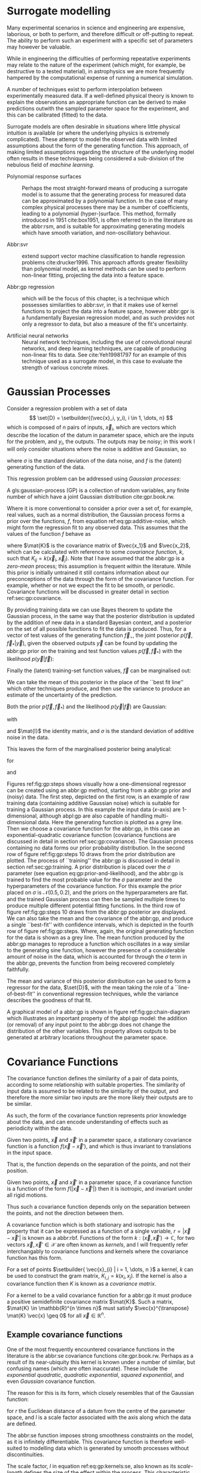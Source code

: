 #+COLUMNS: %50ITEM %custom_id

* Surrogate modelling
  :PROPERTIES:
  :CUSTOM_ID: sec:gp:surrogate
  :END:
  \label{sec:gp:surrogate}

Many experimental scenarios in science and engineering are expensive, laborious, or both to perform, and therefore difficult or off-putting to repeat.
The ability to perform such an experiment with a specific set of parameters may however be valuable.

While in engineering the difficulties of performing repeatative experiments may relate to the nature of the experiment (which might, for example, be destructive to a tested material), in astrophysics we are more frequently hampered by the computational expense of running a numerical simulation.

A number of techniques exist to perform interpolation between experimentally measured data. 
If a well-defined physical theory is known to explain the observations an appropriate function can be derived to make predictions outwith the sampled parameter space for the experiment, and this can be calibrated (fitted) to the data.

Surrogate models are often desirable in situations where little physical intuition is available (or where the underlying physics is extremely complicated).
These attempt to model the observed data with limited assumptions about the form of the generating function.
This approach, of making limited assumptions regarding the structure of the underlying model often results in these techniques being considered a sub-division of the nebulous field of \textit{machine learning}.

+ Polynomial response surfaces :: Perhaps the most straight-forward means of producing a surrogate model is to assume that the generating process for measured data can be approximated by a polynomial function. In the case of many complex physical processes there may be a number of coefficients, leading to a polynomial (hyper-)surface. This method, formally introduced in 1951 cite:box1951, is often referred to in the literature as the abbr:rsm, and is suitable for approximating generating models which have smooth variation, and non-oscillatory behaviour.  

+ Abbr:svr ::  extend support vector machine classification to handle regression problems cite:drucker1996. This approach affords greater flexibility than polynomial model, as kernel methods can be used to perform non-linear fitting, projecting the data into a feature space.

+ Abbr:gp regression :: which will be the focus of this chapter, is a technique which possesses similarities to abbr:svr, in that it makes use of kernel functions to project the data into a feature space, however abbr:gpr is a fundamentally Bayesian regression model, and as such provides not only a regressor to data, but also a measure of the fit's uncertainty.

+ Artificial neural networks :: Neural network techniques, including the use of convolutional neural networks, and deep learning techniques, are capable of producing non-linear fits to data. See cite:Yeh19981797 for an example of this technique used as a surrogate model, in this case to evaluate the strength of various concrete mixes.



* Gaussian Processes
  :PROPERTIES:
  :CUSTOM_ID: sec:gp:gp
  :END:
  \label{sec:gp:gp}

Consider a regression problem with a set of data 
\[ \set{D} = \setbuilder{(\vec{x}_i, y_i), i \in 1, \dots, n} \]
which is composed of $n$ pairs of inputs, $\vec{x}_i$, which are vectors which describe the location of the datum in parameter space, which are the inputs for the problem, and $y_i$, the outputs.
The outputs may be noisy; in this work I will only consider situations where the noise is additive and Gaussian, so
\begin{equation}
\label{eq:gp:additive-noise}
 y_i(\vec{x}_i) = f(\vec{x}_i) + \epsilon_i, \quad \text{for} \quad \epsilon_i \sim \mathcal{N}(0, \sigma^2)
\end{equation}
where $\sigma$ is the standard deviation of the data noise, and $f$ is the (latent) generating function of the data.

This regression problem can be addressed using /Gaussian processes/:
#+LATEX_ATTR: :options [Gaussian process]
#+BEGIN_definition
A gls:gaussian-process (GP) is a collection of random variables, any finite number of which have a joint Gaussian distribution cite:gpr.book.rw.
#+END_definition

Where it is more conventional to consider a prior over a set of, for example, real values, such as a normal distribution, the Gaussian process forms a prior over the functions, $f$, from equation ref:eq:gp:additive-noise, which might form the regression fit to any observed data. 
This assumes that the values of the function $f$ behave as
\begin{equation}
\label{eq:gp:function-values}
p(\vec{f} | \vec{x}_1, \vec{x}_2, \dots, \vec{x}_n) = \mathcal{N}(0, \mat{K})
\end{equation}
where $\mat{K}$ is the covariance matrix of $\vec{x_1}$ and $\vec{x_2}$, which can be calculated with reference to some /covariance function/, $k$, such that $K_{ij} = k(\vec{x}_i, \vec{x}_j)$.
Note that I have assumed that the abbr:gp is a /zero-mean/ process; this assumption is frequent within the literature.
While this prior is initially untrained it still contains information about our preconceptions of the data through the form of the covariance function.
For example, whether or not we expect the fit to be smooth, or periodic.
Covariance functions will be discussed in greater detail in section ref:sec:gp:covariance.

By providing training data we can use Bayes theorem to update the Gaussian process, in the same way that the posterior distribution is updated by the addition of new data in a standard Bayesian context, and a posterior on the set of all possible functions to fit the data is produced. 
Thus, for a vector of test values of the generating function $\vec{f}_\star$, the joint posterior $p(\vec{f}, \vec{f}_* | \vec{y})$, given the observed outputs $\vec{y}$ can be found by updating the abbr:gp prior on the training and test function values $p(\vec{f}, \vec{f}_*)$ with the likelihood $p(\vec{y}|\vec{f})$:
\begin{equation}
\label{eq:gp:bayes}
p(\vec{f}, \vec{f}_* | \vec{y}) = \frac{p(\vec{f}, \vec{f}_*) p(\vec{y}|\vec{f})}{p(\vec{y})}.
\end{equation}

Finally the (latent) training-set function values, $\vec{f}$ can be marginalised out:
\begin{equation}
p(\vec{f}_* | \vec{y}) = \int p(\vec{f}, \vec{f}_* | \vec{y}) \dd{\vec{f}} = \frac{1}{p(\vec{y})} \int p(\vec{y} | \vec{f}) p(\vec{f}, \vec{f}_*) \dd{\vec{f}}
\end{equation}

We can take the mean of this posterior in the place of the ``best fit line'' which other techniques produce, and then use the variance to produce an estimate of the uncertainty of the prediction.

Both the prior $p(\vec{f}, \vec{f}_*)$ and the likelihood $p(\vec{y}|\vec{f})$ are Gaussian:
\begin{equation}
\label{eq:gp:prior-and-likelihood}
p(\vec{f}, \vec{f}_*) = \mathcal{N}(\vec{0}, \mat{K}^+), \quad \text{and} \quad 
p(\vec{y}|\vec{f}) = \mathcal{N}(\vec{f}, \sigma^2 \mat{I})
\end{equation}
with
\begin{equation}
  \label{eq:blockK-plus-mat}
  \mat{K}^+ =
  \begin{bmatrix}
    \mat{K}_{\vec{f},\vec{f}} & \mat{K}_{\vec{f},\vec{f}_*} \\ \mat{K}_{\vec{f}_*,\vec{f}} & \mat{K}_{\vec{f}_*, \vec{f}_*}
  \end{bmatrix},
\end{equation}
and $\mat{I}$ the identity matrix, and $\sigma$ is the standard deviation of additive noise in the data.

This leaves the form of the marginalised posterior being analytical:

\begin{equation}
\label{eq:gp:posterior}
p(\vec{f}_* | \vec{y}) = \mathcal{N} (\vec{mu}, \mat{\Sigma})
\end{equation}
for
\begin{equation}
\label{eq:gp:posterior-mean}
\vec{\mu} = \mat{K}_{\vec{f}_*,\vec{f}} (\mat{K}_{\vec{f},\vec{f}} + \sigma^2 \mat{I})^{-1} \vec{y},
\end{equation}
and
\begin{equation}
\mat{\Sigma} = \mat{K}_{\vec{f}_*, \vec{f}_*} - \mat{K}_{\vec{f},\vec{f}_*}( \mat{K}_{\vec{f},\vec{f}}+\sigma^2 \mat{I})^{-1} \mat{K}_{\vec{f},\vec{f}_*}).
\end{equation}

Figures ref:fig:gp:steps shows visually how a one-dimensional regressor can be created using an abbr:gp method, starting from a abbr:gp prior and (noisy) data.
The first step, depicted on the first row, is an example of raw training data (containing additive Gaussian noise) which is suitable for training a Gaussian process. In this example the input data ($x$-axis) are 1-dimensional, although abpl:gp are also capable of handling multi-dimensional data.
Here the generating function is plotted as a grey line.
Then we choose a covariance function for the  abbr:gp, in this case an exponential-quadratic covariance function (covariance functions are discussed in detail in section ref:sec:gp:covariance). The Gaussian process containing no data forms our prior probability distribution. 
In the second row of figure ref:fig:gp:steps 10 draws from the prior distribution are plotted.
The process of ``training'' the abbr:gp is discussed in detail in section ref:sec:gp:training.
A prior distribution is placed over the $\sigma$ parameter (see equation eq:gp:prior-and-likelihood), and the abbr:gp is trained to find the most probable value for the $\sigma$ parameter and the hyperparameters of the covariance function.
For this example the prior placed on $\sigma$ is $\mathcal{N}(0.5, 0.2)$, and the priors on the hyperparameters are flat.
and the trained Gaussian process can then be sampled multiple times to produce multiple different potential  fitting functions. 
In the third row of figure ref:fig:gp:steps 10 draws from the abbr:gp posterior are displayed. 
We can also take the mean and the covariance of the abbr:gp, and produce a single ``best-fit'' with confidence intervals, which is depicted in the fourth row of figure ref:fig:gp:steps. 
Where, again, the original generating function for the data is shown as a grey line.
The mean function produced by the abbr:gp manages to reproduce a function which oscillates in a way similar to the generating sine function, however the presence of a considerable amount of noise in the data, which is accounted for through the $\sigma$ term in the abbr:gp, prevents the function from being recovered completely faithfully.

The mean and variance of this posterior distribution can be used to form a regressor for the data, $\set{D}$, with the mean taking the role of a ``line-of-best-fit'' in conventional regression techniques, while the variance describes the goodness of that fit.

A graphical model of a abbr:gp is shown in figure ref:fig:gp:chain-diagram which illustrates an important property of the abpl:gp model: the addition (or removal) of any input point to the abbr:gp does not change the distribution of the other variables. 
This property allows outputs to be generated at arbitrary locations throughout the parameter space.

# Gaussian processes trained with $N$ training data require the ability to both store and invert an $N\times N$ matrix of covariances between observations; this can be a considerable computational challenge.
# There are a number of approaches to get around this problem, including /sparse Gaussian processes/, where a limit on the parameter-space distance between training points is set, and the covariance of points outside this radius are ignored cite:EPFL-CONF-161319, and hierarchical matrix inversion methods\cite{hodlr}.

# Gaussian processes can be extended from the case of a single-dimensional input predicting a single-dimensional output to the ability to predict a multi-dimensional output from a multi-dimensional input cite:2011arXiv1106.6251A,Alvarez2011a,Bonilla2007.

\begin{figure}
\includegraphics{figures/gp/gp-training-data.pdf}
\includegraphics{figures/gp/gp-example-prior-draws.pdf}
\includegraphics{figures/gp/gp-example-posterior-draws.pdf}
\includegraphics{figures/gp/gp-posterior-meancovar.pdf}
\caption[A Gaussian process, step-by-step]{The conditioning of a Gaussian process, starting with data with additive Guassian noise generated from a sine function (grey line) [top row], and a Gaussian process prior [second row].
Individual draws from the posterior distribution of the Gaussian process are shown in the third row, and the mean draw from the posterior is shown as the heavy red line in the bottom row, with the function which generated the data overlayed in grey, and the $1$, $2$, and $3$-sigma confidence regions plotted as shaded areas around the mean draw.
\label{fig:gp:training-data}}
\end{figure}


# \begin{figure}
# \includegraphics{figures/gp/gp-example-posterior-draws.pdf}
# \caption[Draws from a Gaussian process posterior]{[Step 3] The trained Gaussian process can be     sampled multiple times to produce multiple different potential     fitting functions. Here 50 draws from the Gaussian process posterior are    displayed. \label{fig:gp:covariance-matrix}}
# \end{figure}

# \begin{figure}
# \includegraphics{figures/gp/gp-posterior-meancovar.pdf}
# \caption[The mean and variance of a Gaussian process regression prediction]{[Step 4] We can then take the mean and the covariance of the Gaussian process, and produce a single ``best-fit'' with confidence intervals.
# Again, the original generating function for the data is shown as a grey line. \label{fig:gp:posterior-best}}
# \end{figure}


\begin{figure}
\begin{center}
\begin{tikzpicture}

	 \node[obs] (x1) {$\vec{x}_{1}$};	 	
	 \node[latent, above = of x1] (f1) {$f_{1}$};
	 \node[obs, above = of f1] (y1) {$y_{1}$};
	 \edge{x1}{f1};
	 \edge{f1}{y1};

	 \node[obs, right = of x1] (x2) {$\vec{x}_{2}$};	 	
	 \node[latent, above = of x2] (f2) {$f_{2}$};
	 \node[obs, above = of f2] (y2) {$y_{2}$};
	 \edge{x2}{f2};
	 \edge{f2}{y2};

	 \node[obs, right = of x2] (xstar) {$\vec{x}_{\star}$};	 	
	 \node[latent, above = of xstar] (fstar) {$f_{\star}$};
	 \node[latent, above = of fstar] (ystar) {$y_{\star}$};
	 \edge{xstar}{fstar};
	 \edge{fstar}{ystar};

	 \node[obs, right = 2 of xstar] (xN) {$\vec{x}_{N}$};	 	
	 \node[latent, above = of xN] (fN) {$f_{N}$};
	 \node[obs, above = of fN] (yN) {$y_{N}$};
	 \edge{xN}{fN};
	 \edge{fN}{yN};

	 \draw [black, line width=0.1cm] (f1) -- (f2) -- (fstar);
	 \draw [black, dashed, line width=0.1cm] (fstar) -- (fN);
\end{tikzpicture}
\end{center}
\caption[A graphical model of a Gaussian process]{A graphical model of a Gaussian process, represented as a chain graph. The inputs (on the bottom row) are all observed quantities, while outputs are observed only at the location of training points. The latent variables, $f$ from the Gaussian field (the heavy black line connecting these nodes indicates that they are fully connected) connect the two, and so any given observation is independent of all other nodes given its connected latent $f$ variable. Thus the marginalisation (removal) or addition of input nodes to the abbr:gp does not change the distribution of the other variables.
\label{fig:gp:chain-diagram}}
\end{figure}

* Covariance Functions
  :PROPERTIES:
  :CUSTOM_ID: sec:gpr:covariance
  :END:
  \label{sec:gp:covariance}

The covariance function defines the similarity of a pair of data points, according to some relationship with suitable properties. 
The similarity of input data is assumed to be related to the similarity of the output, and therefore the more similar two inputs are the more likely their outputs are to be similar.

As such, the form of the covariance function represents prior knowledge about the data, and can encode understanding of effects such as periodicity within the data.

#+ATTR_LATEX: :options [Stationary covariance function]
#+BEGIN_definition
Given two points, $\vec{x}$ and $\vec{x}'$ in a parameter space, a stationary covariance function is a function $f(\vec{x} - \vec{x}')$, and which is thus invariant to translations in the input space.
#+END_definition
That is, the function depends on the separation of the points, and not their position.

#+ATTR_LATEX: :options [Isotropic Covariance Function]
#+BEGIN_definition
Given two points, $\vec{x}$ and $\vec{x}'$ in a parameter space, if a covariance function is a function of the form $f(|\vec{x} - \vec{x}'|)$ then it is isotropic, and invariant under all rigid motions.
#+END_definition
Thus such a covariance function depends only on the separation between the points, and not the direction between them.

A covariance function which is both stationary and isotropic has the property that it can be expressed as a function of a single variable, $r = | \vec{x} - \vec{x}' |$ is known as a abbr:rbf.
Functions of the form $k : (\vec{x}, \vec{x}') \to \mathbb{C}$, for two vectors $\vec{x}, \vec{x}' \in \mathcal{X}$ are often known as /kernels/, and I will frequently refer interchangably to covariance functions and kernels where the covariance function has this form.

For a set of points $\setbuilder{ \vec{x}_{i} | i = 1, \dots, n }$ a kernel, $k$ can be used to construct the gram matrix, $K_{i,j} = k(x_{i}, x_{j})$.
If the kernel is also a covariance function then $K$ is known as a /covariance matrix/.

For a kernel to be a valid covariance function for a abbr:gp it must produce a positive semidefinite covariance matrix $\mat{K}$. 
Such a matrix, $\mat{K} \in \mathbb{R}^{n \times n}$ must satisfy $\vec{x}^{\transpose} \mat{K} \vec{x} \geq 0$ for all $\vec{x} \in \mathbb{R}^{n}$.


** Example covariance functions
   \label{sec:gp:covariance:examples}



One of the most frequently encountered covariance functions in the literature is the abbr:se covariance functions cite:gpr.book.rw.
Perhaps as a result of its near-ubiquity this kernel is known under a number of similar, but confusing names (which are often inaccurate).
These include the /exponential quadratic/, /quadratic exponential/, /squared exponential/, and even /Gaussian/ covariance function.

The reason for this is its form, which closely resembles that of the Gaussian function:

#+NAME: eq:gp:kernels:se
\begin{equation}
   \label{eq:gp:kernels:se}
  k_{\mathrm{SE}}(r) = \exp \left( - \frac{r^2}{2 l^2} \right),
\end{equation}
for $r$ the Euclidean distance of a datum from the centre of the parameter space, and $l$ is a scale factor associated with the axis along which the data are defined.

\begin{figure}
\includegraphics{figures/gp/covariance-se-overview.pdf}
\caption[The squared exponential covariance function]{The \textbf{squared exponential} covariance function (defined in equation~\ref{eq:gp:kernels:se}). The panel on the left depicts the value of the kernel as a function of $r = (|\vec{x} - \vec{x}'|)$, at a number of different length scales ($l = 0.25, 0.5, 1.0$) while the panel on the right contains draws from Gaussian processes using gls:se covariance with the same length scales as the left panel.
\label{fig:gp:covariance:overviews:se}}
\end{figure}

The abbr:se function imposes strong smoothness constraints on the model, as it is infinitely differentiable.
This covariance function is therefore well-suited to modelling data which is generated by smooth processes without discontinuities.

The scale factor, $l$ in equation ref:eq:gp:kernels:se, also known as its /scale-length/ defines the size of the effect within the process. 
This characteristic length-scale can be understood cite:adler1976,gpr.book.rw in terms of the number of times the abbr:gp should cross some given level (for example, zero).
Indeed, for a abbr:gp with a covariance function $k$ which has well-defined first and second derivatives the expected number of times, $N_{u}$ the process will cross a value $u$ is cite:gpr.book.rw

\begin{equation}
\label{eq:gp:kernels:crossings}
\mathbb{E}(Nᵤ) = \frac{1}{2 \pi} \sqrt{ - \frac{ k''(0) }{k(0)} } \exp \left( - \frac{u²}{2k(0)} \right)
\end{equation} 

A zero-mean abbr:gp which has an abbr:se covariance structure will then cross zero $1/(2 \pi l)$ times on average.

Examples of the abbr:se covariance function, and of draws from a Gaussian process prior which uses this covariance function are plotted in figure ref:fig:gp:covariance:overviews:se for a variety of different scale lengths.

\begin{figure}
\includegraphics{figures/gp/covariance-ex-overview.pdf}
\caption[The exponential covariance function]{The \textbf{exponential} covariance function (defined in equation~\ref{eq:gp:kernels:exp}). The panel on the left depicts the value of the kernel as a function of $r = (|\vec{x} - \vec{x}'|)$, at a number of different length scales ($l = 0.25, 0.5, 1.0$) while the panels on the right contain draws from Gaussian processes using an exponential covariance with the same length scales as the left panel.
\label{fig:gp:covariance:overviews:ex}}
\end{figure}

For data which is not generated by a smooth function a suitable covariance function may be the exponential covariance function, $k_{\mathrm{EX}}$, which is defined

\begin{equation}
\label{eq:gp:kernels:exp}
k_{\mathrm{EX}} = \exp\left( - \frac{r}{l} \right),
\end{equation}
where $r$ is the pairwise distance between data and $l$ is a length scale, as in equation ref:eq:gp:kernels:se.

In contrast to the abbr:se covariance function, the exponential covariance function's value drops-off rapidly near zero (as can be seen in the left panel of figure ref:fig:gp:covariance:overviews:ex), allowing it to model rapid variation over short scales, making it suited to modelling data generated by non-smooth functions.

Examples of the exponential covariance function, and of draws from a Gaussian process prior which uses this covariance function are plotted in figure ref:fig:gp:covariance:overviews:ex for a variety of different scale lengths. 
The behaviour of this kernel is strongly affected by the covariance function's rapid drop-off close to zero; compared to the other examples of covariance function in this section.

For data generated by functions which are smooth, but not necessarily infinitely differentiable, as in the case of the abbr:se covariance function, we may turn to the Matérn family of covariance functions, which take the form 

\begin{equation}
\label{eq:gp:kernels:mat}
k_{\mathrm{Mat}}(r) = \frac{1}{2^{\nu - 1} \Gamma{\nu}} 
\left( \frac{\sqrt{2 \nu}}{l} \right)^{\nu} K_{\nu} 
\left( \frac{\sqrt{2 \nu}}{l} r \right),
\end{equation}
for $K_{\nu}$ the modified Bessel function of the second kind, and $\Gamma$ the gamma function.
As with the previous two covariance functions $l$ is a scale length parameter, and $r$ the distance between two data.
A abbr:gp which has a Matérn covariance function will be $(\lceil x \rceil - 1)$-times differentiable.

While determining an appropriate value of $\nu$ during the training of the abbr:gp is possible, it is common to select a value /a priori/ for this quantity.
$\nu=3/2$ and $\nu=5/2$ are common choices as $K_{\nu}$ can be determined simply, and the covariance functions are analytic.

The case with $\nu=3/2$, commonly referred to as a Matérn-$3/2$ kernel, then becomes
\begin{equation}
k_{\mathrm{M32}}(r) = \left(1+\frac{\sqrt{3}d}{l}\right) \exp\left( - \frac{\sqrt{3}d}{l} \right).
\end{equation}

Examples of this covariance function, and example draws from a abbr:gp using it as a covariance function are plotted in figure ref:fig:gp:kernels:m32.

Similarly, the Matérn-$5/2$ is the case where $\nu = 5/2$, taking the form
\begin{equation}
k_{\mathrm{M52}}(r) = 
\left( 1+\frac{\sqrt{5}d}{l} + \frac{5d^2}{3l^2} \right) 
\exp \left( - \frac{\sqrt{5}d}{l} \right).
\end{equation}

Again, examples of this covariance function, and example draws from a abbr:gp using it as a covariance function are plotted in figure ref:fig:gp:kernels:m52.

\begin{figure}
\includegraphics{figures/gp/covariance-mat32-overview.pdf}
\caption[The Matérn-$3/2$ covariance function]{The \textbf{Matérn-$3/2$} covariance function (defined in equation~\ref{eq:gp:kernels:mat}, with $\nu = 3/2$). The panel on the left depicts the value of the kernel as a function of $r = (|\vec{x} - \vec{x}'|)$, at a number of different length scales ($l = 0.25, 0.5, 1.0$) while the panels on the right contain draws from Gaussian processes using a Matérn-$3/2$ covariance with the same length scales as the left panel.
\label{fig:gp:kernels:m32}}
\end{figure}

\begin{figure}
\includegraphics{figures/gp/covariance-mat52-overview.pdf}
\caption[The Matérn-$5/2$ covariance function]{The \textbf{Mat\'{e}rn-$5/2$} covariance function (defined in equation~\ref{eq:gp:kernels:mat}, with $\nu=5/2$). The panel on the left depicts the value of the kernel as a function of $r = (|\vec{x} - \vec{x}'|)$, at a number of different length scales ($l = 0.25, 0.5, 1.0$) while the panels on the right contain draws from Gaussian processes using Mat\'{e}rn-$5/2$ covariance functions with the same length scales as the left panel.
\label{fig:gp:kernels:m52}}
\end{figure}

Data may also be generated from functions with variation on multiple scales. 
One approach to modelling such data is to use a abbr:gp with *rational quadratic* covariance. 
This covariance function represents a scale mixture of abbr:rbf covariance functions, each with a different characteristic length scale.
The rational quadratic covariance function is defined as

\begin{equation}
\label{eq:gp:kernels:rq}
k_{\mathrm{RQ}}(r)  =\left( 1 + \frac{r^2}{2 \alpha l^2} \right)^{-\alpha},
\end{equation}
where $\alpha$ is a parameter which controls the weighting of small-scale compared to large-scale variations, and $l$ and $r$ are the overall length scale of the covariance and the distance between two data respectively.
Examples of this function, at a variety of different length scales and $\alpha$ values, and draws from  abpl:gp which use these functions are plotted in figure ref:fig:gp:kernels:rq.

\begin{figure}
\includegraphics{figures/gp/covariance-rq-overview.pdf}
\caption[The rational quadratic covariance function]{The \textbf{rational quadratic} covariance function (defined in equation~\ref{eq:gp:kernels:rq}). The panel on the left depicts the value of the kernel as a function of $r = (|\vec{x} - \vec{x}'|)$, at a number of different length scales ($l = 0.25, 0.5, 1.0$) while the panel on the right contains draws from Gaussian processes using rational quadratic covariance with the same length scales as the left panel.
\label{fig:gp:kernels:rq}}
\end{figure}

This summary of potential covariance functions for use with a abbr:gp is far from complete (see cite:gpr.book.rw for a more detailed list). 
However, these four can be used or combined to produce highly flexible regression models, as they can be added and multiplied as normal functions.

** Kernel algebra
   \label{sec:gp:kernels:algebra}

It is possible to define new kernels from the standard set through a
series of defined operations.

Consider two covariance functions, $f_1$ and $f_2$, then

#+ATTR_LATEX: :options [Kernel Addition]
#+BEGIN_definition
If $f_{1}$ and $f_{2}$ are both kernels, then 
$f = f_{1} + f_{2}$ is also a kernel.
#+END_definition

#+ATTR_LATEX: :options [Kernel Multiplication]
#+BEGIN_definition
If $f_{1}$ and $f_{2}$ are both kernels, then 
$f = f_{1} \times f_{2}$ is also a kernel.
#+END_definition

We can think of the sum of two kernels as representing the possibility that the data be described by one component kernel or another.
As such addition represents the logical OR operation. 
Similarly the product of two kernels represents the logical AND operation between the two.

We can use these two operations to form an arbitrarily complicated kernel structure, and to allow inference to be conducted over multiple dimensions.
Different kernels can be used to model different aspects of the variation within the input data. 
For example, the training data may be known to be periodic in one dimension, or to have white noise properties in another. 
Here I adopt the convention from cite:duvenaud.thesis.2014 and omit the hyperparameters from the description of the kernel.
I also extend the notation to allow kernels with multiple input dimensions to be described, with superscript indices indicating the dimensions of the training data which the kernel applies to.

As a concrete example, for a kernel function in which the zeroth dimension is described by a abbr:se kernel, but the first, second, and third dimensions are described by a rational quadratic kernel the kernel could be described as

\begin{equation}
\label{eq:example-kernel-notation}
k = \SE^{(0)} \times \RQ^{(1,2,3)}
\end{equation}

A list of the symbols for each covariance function is given in table ref:tab:gp:kernels, and definitions of the kernels are given at the end of the chapter.


# #+ATTR_LATEX: :environment tabularx 
# #+ATTR_LATEX: :width \textwidth
# #+ATTR_LATEX: :align lcX :booktabs
# #+ATTR_LATEX: :placement [b]
# #+CAPTION: A table of commonly encountered covariance functions.
# #+NAME: tab:kernels
# #+LABEL: tab:kernels
# #+tblname: tab:kernels
# | Kernel              | Sym.     | Properties                          |
# |---------------------+----------+-------------------------------------|
# | Squared-exponential | $\SE$    | Smooth local variation.             |
# | Matern-3/2          | $\M32$   |                                     |
# | Matern-5/2          | $\M52$ |                                     |
# | Periodic            | $\Per$   | Smooth global periodic variation.   |
# | Linear              | $\Lin$   | Global continuous linear variation. |
# | Rational Quadratic  | $\RQ$    | Variation on multiple scales.       |
# | Constant            | $\Con$   | Scaling factor.                     |

\begin{table}
\centering
\begin{tabular}{lcl}
\toprule
Kernel & Symbol & Properties \\
\midrule
 Exponential-quadratic & $\SE$    & $C^\infty$-smooth local variation.             \\
 Matérn-3/2          & $\kernel{M32}$   & $C^3$-smooth local-variation               \\
 Matérn-5/2          & $\kernel{M52}$   & $C^5$-smooth local-variation.                                    \\
 Periodic            & $\Per$   & Smooth global periodic variation.   \\
 Linear              & $\Lin$   & Global continuous linear variation. \\
 Rational Quadratic  & $\RQ$    & Variation on multiple scales.       \\
 Constant            & $\Con$   & Scaling factor.                     \\
\bottomrule
\end{tabular}
\caption[Frequently used kernels]{Frequently used and encountered kernels used as covariance functions for abbr:gpr problems. The second column contains the abbreviation by which these kernels are referred in this work, and the third column lists properties of each function which affect its utility in a variety of problems.
\label{tab:gp:kernels}
}
\end{table}

For example, we may be able to model a yearly growing trend which contains a seasonal variation with a combination of a linear and a
periodic kernel, $\Lin \times \SE$.


# ** Higher-dimensional problems


* Training the model
  :PROPERTIES:
  :CUSTOM_ID: sec:gpr:training
  :END:
  \label{sec:gp:training}

When defining the covariance function for a abbr:gp it may be desirable to specify a number of free hyperparameters, $\theta$, which allow the properties of the GP to be altered.
Since the functional form of the covariance function defines the abbr:gp model, this allows the techniques of Bayesian model selection to be employed, in order to select the specific abbr:gp model which optimally describes the data. 
The log-probability that a given set of strain values were drawn from a Gaussian process with zero mean and a covariance matrix $\mat{K} = K_{ij} = k(x, x'; \theta)$ is

\begin{equation}
\label{eq:logevidencegp}
  \log p(\vec{f} | x) = - \frac{1}{2} \mat{K}^{-1} \vec{f} - \frac{1}{2} \log |\mat{K}| - \frac{n}{2} \log 2\pi.
\end{equation}

This quantity is normally denoted the /log-evidence/ or the /log-hyperlikelihood/. 
The model which best describes the training data may then be found by maximising the log-hyperlikelihood with respect to the hyperparameters, $\theta$ of the covariance function, $k(x, x'; \theta)$.

This optimisation may be conducted using either a hill-climbing based optimisation algorithm, or in a hierarchical Bayesian framework, with prior probability distributions assigned to each hyperparameter, and the optimal hyperparameters then found using an abbr:mcmc algorithm.

# * The predictive posterior distribution
#   :PROPERTIES:
#   :CUSTOM_ID: sec:gpr:predictive
#   :END:

# In order to make a prediction using the Gaussian Process model we
# require a new input at which the prediction should be made, which is
# denoted $x^*$. In order to form the predictive distribution we must then
# calculate the covariance of the new input with the existing training
# data, which we denote $K_{x, x^*}$, and the autocovariance of the input,
# $K_{x^*, x^*}$. We then define a new covariance matrix, $K^{+}$, which
# has the block structure

# \begin{equation}
# \label{eq:blockK-plus-mat}
#   K^+ =
#   \begin{bmatrix}
#     K_{x,x} & K_{x,x^*} \\ K_{x^*,x} & K_{x^*, x^*}
#   \end{bmatrix}
# \end{equation}

# for $K_{x,x}$ the covariance matrix of the training inputs, and
# $K_{x^*,x} = K_{x,x^*}^T$.

# The predictive distribution can then be found as

# \begin{equation}
# \label{eq:predictive-gp}
#   p(y^* | x^*, \mathcal{D}) = \mathcal{N}(y^* | K_{x^*,x} K_{x,x}^{-1} y, K_{x^*, x^*} - K_{x^*,x}K^{-1}_{x,x} K_{x,x^*}).
# \end{equation}

* Dealing with computational complexity and large data sets
  :PROPERTIES:
  :CUSTOM_ID: sec:gpr:complexity
  :END:
  \label{sec:gp:complexity}

  One severe disadvantage of Gaussian Processes as a data analysis tool are their high computational complexity. 
  Producing a prediction from a GP requires inverting the covariance matrix; matrix inversion is an $\mathcal{O}(N^3)$ process in time, and scales with $\mathcal{O}(N^2)$ in memory use. 
  This effectively limits the number of training points which can be input to a GP to fewer than $10^4$. 

  A number of approaches have been developed in the literature to address this short-coming by utilising computationally tractable approximations to either the matrix inversion or the Gaussian process.
  These approaches can be grouped into three broad categories; sparse Gaussian processes, which use a modified covariance function to force the covariance matrix to have a near-diagonal structure; hierarchical
approaches, which do not modify the covariance function, but approximate the off-diagonal terms' influence on the inversion; and local expert approaches, in which the parameter space is divided into
many sub-spaces, and each sub-space is modelled using an independent abbr:gp.

** Sparse Gaussian processes
   
Sparse abbr:gpr approaches work by modifying the form of the joint prior distribution from equation ref:eq:gp:prior-and-likelihood to include an additional $m$ latent variables,
\[ \vec{u} = [u_1, \dots, u_m]^{\transpose}, \]
which are termed ``inducing variables''.
These correspond to values of the Gaussian process at inputs $X_\vec{u}$, which are the inducing inputs.
These inducing variables can be chosen in various different ways, but their effect on the abbr:gp is the same.

The original abbr:gp can be recovered by marginalising over $\vec{u}$:
\begin{equation}
\label{eq:gp:marginal-inducing}
p(\vec{f}_*, \vec{f}) = \int p(\vec{f}_*, \vec{f}, \vec{u}) \dd{\vec{u}} = \int p(\vec{f}_*, \vec{f} | \vec{u}) p(\vec{u}) \dd{\vec{u}}
\end{equation}
with $p(\vec{u}) = \mathcal{N}(\vec{0}, \mat{K}_{\vec{u},\vec{u}})$.

Sparse abbr:gp approaches make the assumption that $\vec{f}$ and $\vec{f_*}$ are conditionally independent given $\vec{u}$.
This is depicted as a graphical model in figure ref:fig:gp:chain-diagram-sparse.

\begin{figure}
\begin{center}
\begin{tikzpicture}

	 \node[obs] (x1) {$\vec{x}_{1}$};	 	
	 \node[latent, above = of x1] (f1) {$f_{1}$};
	 \edge{x1}{f1};

	 \node[obs, right = of x1] (x2) {$\vec{x}_{2}$};	 	
	 \node[latent, above = of x2] (f2) {$f_{2}$};
	 \edge{x2}{f2};

	 \node[obs, right = 2 of x2] (xN) {$\vec{x}_{N}$};	 	
	 \node[latent, above = of xN] (fN) {$f_{N}$};
	 \edge{xN}{fN};

	 \node[latent, above = of f2] (u) {$\vec{u}$};

	 \node[obs, right = 2 of xN] (xstar) {$\vec{x}_{\star}$};	 	
	 \node[latent, above = of xstar] (fstar) {$f_{\star}$};
	 \edge{xstar}{fstar};

	 \draw [black, line width=0.1cm] (f1) -- (f2);
	 \draw [black, dashed, line width=0.1cm] (f2) -- (fN);
	 \edge{fN}{u}; 	 \edge{f1}{u}; 	 \edge{f2}{u};
	 \edge{u}{fstar};
\end{tikzpicture}
\end{center}
\caption[A graphical model of a sparse Gaussian process]{A graphical model of a sparse Gaussian process, represented as a chain graph. The inputs (on the bottom row) are all observed quantities. For the sake of clarity the outputs have been omitted from this diagram. The latent variables, $f$ from the Gaussian field (the heavy black line connecting these nodes indicates that they are fully connected) connect the two, and so any given observation is independent of all other nodes given it connected latent $f$ variable. 
In contrast to the fully-connected situation depicted in \ref{fig:gp:chain-diagram}, the values of the Gaussian process for the training data are taken to be conditionally independent from the values for test inputs.
\label{fig:gp:chain-diagram-sparse}}
\end{figure}

This allows the construction of two conditional posterior probability distributions, for the training data and the test inputs cite:sparsegp.unifying: 
\begin{subequations}\\
\emph{training}:
\begin{equation}
p(\vec{f}|\vec{u}) = \mathcal{N}(\mat{K}_{\vec{f},\vec{u}} \mat{K}^{-1}_{\vec{u},\vec{u}} \vec{u},
                                 \mat{K}_{\vec{f},\vec{f}} - Q_{\vec{f},\vec{f}})
\end{equation}
\emph{test (predictive)}:
\begin{equation}
p(\vec{f_*}|\vec{u}) = \mathcal{N}(\mat{K}_{\vec{f}_*,\vec{u}} \mat{K}^{-1}_{\vec{u},\vec{u}} \vec{u},
                                 \mat{K}_{\vec{f}_*,\vec{f}_*} - Q_{\vec{f}_*,\vec{f}_*})
\end{equation}
\end{subequations}
letting $Q_{\vec{a},\vec{b}} = \mat{K}_{\vec{a},\vec{u}} \mat{K}_{\vec{u},\vec{u}}^{-1} \mat{K}_{\vec{u},\vec{b}}$.

There are a number of approaches to choosing the inducing points, and further simplifying assumptions which can be applied to the sparse abbr:gp approach which are discussed in depth in cite:sparsegp.unifying.
Thanks to the smaller matrix which must be inverted for the predictive case, formed only from the inducing points, this sparse approach is capable of handling much larger quantities of data than the direct, exact approach.

** Hierarchical matrix solvers

An alternative approach to introducing an inducing set is to take advantage of the structure of the covariance matrix, $\mat{K}$, which is produced by a number of covariance functions.
Covariance functions will typically assign a small covariance to points which are distantly spaced in the data space; as a result, if the covariance matrix is suitably sorted, it is possible to conside the whole covariance matrix as a block matrix.
Hierarchical solving methods such as cite:2014arXiv1405.0223A,2019JOSS....4.1167A produce an arrangement of low-rank matrices as off-diagonal components in the block matrix. 
The on-diagonal sub-matrices are still treated as full rank matrices, and are solved using conventional methods, while the inverses of the off-diagonal components are found using a Chebyshev polynomial interpolation and $LU$-decomposition.
This allows for inversion of the matrix in $\mathcal{O}(n \log^2 n)$ rather than $\mathcal{O}(n^3)$ time.
This technique has been successfully applied to abpl:gp in the ~George~ library cite:hodlr.

** Gaussian process local experts

Local expert approaches attempt to improve the computational performance of GPs by diving the parameter space of the model into multiple sub-spaces. 
In a conventional GP the training data
# $\mathcal{D} = \{ (x^n, y^n), n=1,\dots,N \} = \mathcal{X} \cup \mathcal{Y}$, 
is used in its entirity to train a single GP. 
If these data were instead divided into $M$ subsets, of size $K$, we can train $M$ separate GPs, which will each provide an independent prediction for any given point in the parameter space. 
The network structure which is established by this subdivision of the parameter space is known as a /gating network/.

Early approaches to using local experts in GPs used kd-trees cite:shen2005fast to sub-divide the parameter space, and then modelled each subspace with its own GP. 
The GPs were trained together, with each having the same kernel hyper-parameters. 
Final predictions were then produced as a weighted sum of the individual GPs' predictions. 
While this approach was somewhat effective, it enforced a stationary structure on the covariance matrix, and the paper does not treat the combination of the prediction uncertainties.

Approaches which follow the work of cite:Jacobs:1991:AML:1351011.1351018 on mixtures of local experts have had some more promise, allowing each GP to have its own set of hyper-parameters, allowing greater freedom in modelling heteroskedastic and non-stationary data.

Deciding on the number of sub-models is a non-trivial problem; one
approach is to model the parameter space using an abbr:imm cite:rasmussen2002infinite, in which the gating network is effectively a Dirichlet process over the training data. 
The predictions from each sub-model are then summed to find the global prediction. 
While this approach offers greater flexibility for modelling more complex underlying functions, it does little to improve the speed of GP predictions. 
Additional abbr:imm approaches are proposed by cite:meeds2006alternative, and a comparable, variational approach is taken by cite:yuan2009variational.

All of these approaches have the difficulty of requiring the gating network to assign a weight (often called a /responsibility/ to each sub-model's prediction when calculating the global prediction, adding an
additional layer of inference, which normally requires an MCMC sampler to perform. 
/Product-of-experts/ models avoid this complication by multiplying the sub-model predictions, but these models have either turned out to be excessively confident cite:2014arXiv1412.3078N, or excessively conservative cite:2014arXiv1410.7827C.

These problems have lead to the development of the Bayesian Committee Machine (BCM) cite:tresp2000bayesian, which assigns a weight to each sub-model's prediction which is equal to the inverse of the prediction's covariance, in order that sub-models which better observe the predicted region are given a greater weight in the global prediction. 
This approach can suffer as a result of models which contains week experts, and so the /robust Bayesian Committee Machine/ cite:deisenroth2015distributed has been proposed to provide a more robust framework for Gaussian process regression with many experts.
This approach also allows for the computation of the model's prediction to be highly-parallelised, with the potential for each sub-model being evaluated on separate compute nodes, and combined together by another process running on another node.

** Stochastic Variational Inference
   The abbr:svi algorithm is designed to allow inference to be carried out in situations where very large quantities of data are available. 

Variational inference, whereby a posterior distribution over some set of latent variables $\set{Z}$, given data $\set{D}$ is approximated with a /variational distribution/:
\begin{equation}
\label{eq:gp:svi:variational-posterior}
P(\set{Z}|\set{D}) \approx Q(\set{Z}) 
\end{equation}
where the distribution $Q(\set{Z})$ is restricted to be simpler than the form of the exact posterior.
The similarity between $Q$ and $P$ can be measured with the Kullback-Liebler divergence (see definition ref:def:probability:kl); as such, finding a suitable approximation of the posterior distribution becomes a standard optimisation problem, in which the KL divergence must be minimised.

Stochastic optimisation is designed to find the maximum of an objective function by following noisy estimates of the function's gradient; these gradients must be unbiased.
Variational inference has the attractive property that the objective function can be decomposed into additive terms, with one term for each datum in $\set{D}$.
Noisy estimates of the gradient can be obtained by taking a subsample of $\set{D}$ and using it to compute a scaled gradient on that subsample. 
If sampled independently the gradient of the noisy gradient will be equal to the true gradient cite:2012arXiv1206.7051H.

This combination of stochastic optimisation and variational inference is suitable for models which have a set of global variables which factorise the observable and latent variables of the model, however, the graphical model of a abbr:gp, as depicted in ref:fig:gp:chain-diagram makes it clear that these models do not possess such a structure.
However, /sparse/ abbr:gp models do possess a structure with global variables, thanks to the existence of the set of inducing points.
The structure of these models, depicted in figure ref:fig:gp:chain-diagram-sparse is close to the requirement for abbr:svi, as the global variables factorise the observable variables.

For a abbr:gp model to use abbr:svi a variational distribution is introduced over the inducing variables: $q(\vec{u})$. 
This distribution is Gaussian, and can be parameterised as $q(\vec{u}) = \mathcal{N}(\vec{u} | \vec{m}, \vec{S})$.
A lower bound can be set on the distribution (see equation 4 of cite:2013arXiv1309.6835H) by Jensen's inequality.
This lower bound can be expressed as a sum of terms which correspond to single pairs $(\vec{x}, y)$ from the training set, which allows stochastic optimisation to be carried-out.

The use of a posterior approximated by variational inference in this way allows for much larger datasets to be used in the conditioning of the abbr:gp than other methods, since only a subset (or ``minibatch'' of the training data must be used in any given training iteration).

* Assessing Gaussian process regression models
  :PROPERTIES:
  :CUSTOM_ID: sec:gpr:assessing
  :END:
  \label{sec:gp:testing}

Having produced a statistical regression model it is crucial that its efficacy is assessed.
There are broadly two scenarios under which such testing can occur. 
In situations where a large amount of data is available to condition the model it is often appropriate to partition the data into a ``training set'' and a ``test set''; 
the latter is held-aside, and not used to condition the model, and can then be used after the model is trained to compare against the model predictions.

Alternatively scenarios may arise where there is insufficient data to form such a test set without adversely affecting the model's predictive power.
Examples of such a scenario include timeseries modelling, where the predictions of the model may represent future (an therefore inaccessible) observations, 
or computational experiments, where the acquisition of training data is sufficiently costly that producing a test set is not viable.

In the case where test data is available two straight-forward metrics are available: the root-mean-squared error, and the correlation. 

Let $\vec{x}_*$ and $\vec{y}_*$ be respectively the test inputs and test outputs from the test set, 
then let $\hat{\vec{y}}$ be the set of model predictions drawn from the Gaussian Process with inputs $\vec{x}_*$.

The abbr:rmse gives an estimate of the total deviation between the mean prediction of the model and the true value from the test data:

\begin{equation}
\label{eq:gp:testing:rmse}
\mathrm{RMSE} = \sqrt{
    \frac{
      \sum_{i=0}^{n_i} (y_*^{(i)} - \hat{y}^{(i)})^2
    }
    { n_t },
  }
\end{equation}
for $n_t$ the size of the test set. While the abbr:rmse can represent a good metric for conventional regression methods, it does not consider the estimate of the variance which is provided by Gaussian process models; 
as such it is an insufficient measure on its own of these models.

It is possible to use the abbr:gp variance to form a metric of the efficacy by considering the correlation between the test data and the prediction

\begin{equation}
\label{eq:gp:correlation}
    \rho^2 = \left(
      \frac{ \cov(y^*, \hat{y})} { \sqrt{ \vary(y) \vary(\hat{y}) } } 
    \right)^2
\end{equation}

These two metrics, together, allow the model to be assessed either during the training of the model 
(or indeed, they can be used as training metrics if using a cross validation approach while determining the model hyperparameters)
given a judicious partitioning of the available data.

Forrester cite:forrester2008engineering suggests that a $\rho^2 \geq 0.8$ provides a surrogate model with good global predictive abilities, which corresponds to an abbr:rmse of around $0.1$.

In situations where test data is not available such straightforward tests are often impractical. 
In the case of timeseries forecasting it may be possible to assess the forecast by forming a test set from the most recent observations, and comparing these to the output of the model, 
however, if only a small number of past observations are available the predictive capability of the model may be sufficiently poor to render this test almost meaningless.

In situations where more data is available it may be possible to assess a abbr:gpr model using /leave-one-out/ cross validation, in which a single point is omitted from the training set, and used as test data. 
The testing can then be repeated multiple times, leaving different points from the sample in order to form a comprehensive test statistic.

# * Bayesian Optimisation
#   :PROPERTIES:
#   :CUSTOM_ID: sec:gpr:optimisation
#   :END:

# While conventional optimisation methods, such as hill-climbing
# algorithms, rely on the ability to evaluate a function (and often its
# derivative) locally, the existence of a surrogate model allows optima to
# be found using the entire structure of the function as part of a
# Bayesian framework.

# ** Acquisition Functions

# When using our Gaussian Process as a surrogate model to the underlying
# generative model for the waveform we treat the function which generates
# waveforms as unknown, and we place a prior on it, and the training data
# is used to update the prior, providing a posterior. We may use the
# posterior to determine the appropriate location for future evaluations
# from the underlying model; an infill sampling criterion, or acquisition
# function. This approach of using a surrogate model to approximate an
# underlying function which is hard or costly to evaluate is treated in
# the discipline of /Bayesian optimisation/.

# Increasing the accuracy of the surrogate to the underlying function can
# be achieved by sampling the function at various points through parameter
# space, however, a strategy for performing this in an optimal manner is
# desirable, given the properties of that function. For example, if one
# were attempting to find which combination of components in concrete
# produced the strongest building product one might require a lengthy
# period to allow it to set, and so minimising the number of sampling
# iterations is desirable. We define an acquisition function, $f$, such
# that for a desirable new sample, $x^+$,

# $$\label{eq:acquisition}
#   x^+ = \mathrm{argmax} f(x)$$

# ** Probability of Improvement

# One possible acquisition function considers the probability that a
# sampled point improves the model, suggested first in \cite{Kushner1964},

# $$\label{eq:probabilityimprovement}
#   \mathrm{PI}(x) = P(f(x) \geq f(x^+)) = \mathrm{CDF}\left(\frac{\mu(x) - f(x^+)}{\sigma(x)} \right)$$

# This algorithm clearly attempts to /exploit/ the parameter space, that
# is, it samples areas only where the greatest improvement over the
# current observation are possible. In order to force /exploration/ of the
# parameter space---sampling areas of high uncertainity---a trade-off
# parameter, $\xi\geq 0$ may be instroduced, such that

# $$\label{eq:probabilityimprovementexplore}
#     \mathrm{PI}(x) = P(f(x) \geq f(x^+) + \xi) = \mathrm{CDF}\left(\frac{\mu(x) - f(x^+) - \xi}{\sigma(x)} \right)$$

# \cite{Kushner1964} suggests that this should be varied according to some
# pre-defined schedule, tending to 0 as the algorithm runs.

# ** Expected Improvement

# In order to address the arbitrary nature of the choice of $\xi$ in the
# Probability of Improvement function we may consider not only the
# probability that a point provides an improvement, but also the magnitude
# of that improvement. In this situation we wish to minimise the expected
# deviation from the true $f(x^+)$ when choosing a trial point, so

# ** Entropy Search

# ** Upper confidence bound

# # ** Waveform Match

# # The match between two waveforms, $A$, and $B$, is defined as

# # $$\label{eq:waveformmatch}
# #   \mathcal{N} = \frac{
# #     \max\limits_{t_0, \phi_0} \left< A , B \right>
# #     }
# #     {
# #       \left< A, A\right>^{\half}
# #       \left< B, B\right>^{\half}
# #     }$$

# # for the initial time and phase respectively $t_0$ and $\phi_0$.

# # Suppose we wish to compare the surrogate model to an alternative
# # approximant, for example, =IMRPhenomP=, and identifying the location in
# # parameter space where the two have the greatest disagreement. This can
# # be achieved by finding the location in the parameter space of the
# # surrogate which has the minimum match to the alternative model.

* Estimating contours: an example GPR problem
  :PROPERTIES:
  :CUSTOM_ID: sec:gpr:examples
  :END:
  \label{sec:gp:examples}
  
# ** A single BBH waveform

# A trivial task is to reproduce a waveform from a Gaussian Process which
# is trained on a single waveform which is generated at one set of
# parameters.

# # the script which is used for this section can be found in scripts/gp/single-waveform.py
# # this file is also available as an iPython notebook.

# #+CAPTION: The properties of the training waveform used for the model.
# #+NAME: tab:imrphenomparamssingle
# | Property         | Value                                       |
# |------------------+---------------------------------------------|
# | Mass (Primary)   | 5                                           |
# | Mass (Secondary) | 6                                           |
# | Spin (Primary)   | $(0,0,0)$                                   |
# | Spin (Secondary) | $(0,0,0)$                                   |
# | Distance         | $\SI{400}{\mega\parsec}$                    |
# | Time range       | $(\SI{-0.1}{\second}, \SI{0.005}{\second})$ |

# #+CAPTION: A Gaussian process trained on data from a single abbr:bbh gravitational waveform.
# #+ATTR_LATEX: :width \textwidth
# file:figures/gp/single-waveform.pdf


# As a first test we generated a BBH waveform using the model, as
# implemented in the package. The model was evaluated at the parameters
# listed in table ref:tab:imrphenomparamssingle, and 300 equally-spaced
# points from the evaluation were used to train a Gaussian process, using
# an exponential squared covariance function with a constant
# pre-multiplier. The model was trained using the BFGS algorithm (a
# Newtonian-like hill-climbing optimiser), which was provided with initial
# values determined according to Jaakkola's heuristic [2]. The samples
# were around $\SI{0.003}{\second}$ separated along the time dimension,
# and so the initial value of $\lambda_{\text{time}} = 300$ was selected.
# An initial value for the constant term in the kernel was slected from
# the data's variance. Following optimisation the values
# $$\lambda_{\text{amp}} = 26.8, \qquad \lambda_{\text{time}} =
#     111.6$$ were found to minimise the log-likelihood of the model. The
# trained model was tested against a set of data generated by at the same
# parameter values, but with 1000 samples in time rather than 300. In
# order to test the global accuracy of the model the correlation and RMSE
# were calculated, with $$\rho^2 = 0.90, \qquad \rmse = 8.22\e{-23}$$

# [ref:fig:simplewaveform1]


While in figures ref:fig:gp:training-data to ref:fig:gp:posterior-best showed the process of constructing a abbr:gp regressor for data generated from a single-dimensional function, in this section I demonstrate how a higher-dimensional problem can be treated with abbr:gp regression.
For the sake of clarity I have chosen a two-dimensional function; anything with more dimensions is likely to be hard to represent on paper, and the same concepts can be extended to higher-dimensional models.

In figure ref:fig:gp:examples:mountainspoints a number of spot-heights are plotted for hills in the /Arrochar Alps/, a region of the Scottish Highlands around 50-kilometres north of the City of Glasgow. 
Each point corresponds to the summit of a hill (derived from the /Database of British and Irish Hills/ cite:hilldb).
In order to interpolate a ``landscape'' based on these measurements I trained a abbr:gp with a rational quadratic kernel on the latitude and the longitude. 
The $\alpha$ parameter of the kernel was set to be the same in both dimensions, and a $\Gamma$-function prior was placed on it with shape parameters $(\alpha_\Gamma = 5, \beta_\Gamma = 0.5)$.
A normal distribution prior was placed on the lengthscale of each dimension, each with $(\mu=0.012, \sigma=1)$.
It is worth noting that applying a constraint on a abbr:gp is difficult, and as such, despite proving the peak heights in the landscape, the abbr:gp is free to interpolate larger height values throughout the landscape.
Finally, the covariance function was multiplied by a constant kernel scaling factor ($\Con$), the amplitude of which was drawn from a normal distribution prior with parameters $(\mu = 1, \sigma=1)$.

The abbr:gp was implemented using the ~PyMC3~ python library cite:Salvatier2016.

\begin{figure}
\includegraphics{figures/gp/arrochar-heights.pdf}
\caption[Summit heights in the Arrochar Alps]{The location of summits within the \emph{Arrochar Alps}, an uplands region of Western Scotland. These will be used as the training data for a abbr:gp regression model designed to emulate the landscape.
\label{fig:gp:examples:mountainspoints}}
\end{figure}

In order to determine the appropriate hyperparameter values the log-evidence was maximised using a Newtonian optimiser, in order to determine the abbr:map estimate of the hyperparameters.
The resulting abbr:map estimate of the mean landscape is shown in figure ref:fig:gp:examples:mountains1.
A number of /irregularities/ can be spotted with a map produced using this technique, rather than a more standard method.
The first is the absence of a flat region of land occupied by a large reservoir between /Ben Vane/ $(56.249786^{\circ},-4.781639^{\circ})$ and /Ben Vorlich/ $(56.274021^\circ,-4.755046^\circ)$; as the map is informed only by summits this surrogate model for the landscape is bound to struggle to find low points like this in the landscape.
The second is the very smooth nature of the landscape, for example the near-conical shape of /Beinn Ìme/ $(56.236812^\circ,-4.817142^\circ)$; this is a result of the choice of a smooth kernel (the $\RQ$ kernel).
The behaviour of the abbr:gp far from any of the training data is mostly obscured in this figure thanks to the clipping of the boundary box; the abbr:gp will eventually revert to the mean of the abbr:gp prior (which was chosen to be zero in this example); this behaviour can be seen to some extent in the upper-left corner of the plot.

In figure ref:fig:gp:examples:mountains2 I show the same landscape created using abpl:gp with a variety of covariance functions which show how drastically this choice affects the model.

\begin{figure}
\makebox[\textwidth][c]{\includegraphics{figures/gp/arrochar-alps.pdf}}
\caption[A ``landscape'' created by GPR for the Arrochar Alps]{The mean abbr:gp output for a abbr:gp trained with summit heights in the Arrochar Alps, an upland area north of Glasgow, Scotland. Here the smoothness conditions placed on the abbr:gp by the form of the covariance function become clear with a number of the peaks being lost as a result. In this example a rational-quadratic covariance function was used.
\label{fig:gp:examples:mountains1}
}
\end{figure}

Four different covariance functions are shown; constructed from the rational quadratic ($\RQ$), Matérn-5/2 ($\kernel{M52}$), exponential quadratic ($\SE$), and the exponential kernels respectively. 
The variance of the predictions from each abbr:gp are shown in figure ref:fig:gp:examples:mountainsvar.

\begin{figure}
\includegraphics{figures/gp/arrochar-kernels.pdf}
\caption[GPR-derived landscapes for the Arrochar Alps using a selection of covariance functions]{The \gls{gp} derived mean landscape, with a variety of different covariance functions used to produce the interpolated topology. 
The upper-left panel is generated from a \gls{gp} with a rational quadratic kernel (this is a repeat of figure~\ref{fig:gp:examples:mountains1}); then the upper right is generated using a Matérn-5/2 kernel, lower left an exponential quadratic kernel, and lower right an exponential kernel.
Each panel also contains the training points marked as black dots.
\label{fig:gp:examples:mountains2}}
\end{figure}

\begin{figure}
\includegraphics{figures/gp/arrochar-kernels-var.pdf}
\caption[The variance of GPR-derived landscapes for the Arrochar Alps.]{The variance of the landscapes from figure~\ref{fig:gp:examples:mountains2}, with the uncertainty underlaid as a colourmap, which runs from dark in regions of low variance, generally close to the peaks, where the training data was provided to the \gls{gp}, to light in regions of high variance (and hence high uncertainty).
\label{fig:gp:examples:mountainsvar}}
\end{figure}

Each of these predictions show behaviour created by the choice of covariance function.
The rational quadratic covariance function infers a smooth, rolling landscape between the peaks, but still produces pronounced peaks. 
The prediction with this covariance kernel is confident throughout the area of the plot, as seen from the low variance in the upper-left panel of figure ref:fig:gp:examples:mountainsvar.

The behaviour of the abpl:gp which use Matérn-5/2 and exponential quadratic covariance function are broadly comparable, favouring much steeper slopes than the rational quadratic abbr:gp, and providing low-confidence predictions in regions outside the training data. 
This effect is moderately more pronounced for the abbr:gp using the exponential quadratic than the Matérn-5/2.

Similarly to the rational quadratic kernel, the abbr:gp using the exponential kernel produces a landscape with smoothly-varying large-scale structure, but allows for steeper gradients close to training points, and produces lower-confidence estimates than the abbr:gp using the rational quadratic covariance function outside of the parameter space spanned by the training data.

While this is clearly not a practical method for use in cartography, the behaviour of the four abpl:gp shown in figures ref:gp:examples:mountains2 and ref:gp:examples:mountainsvar is helpful to understand the behaviour of abbr:gp in higher-dimensional spaces.

# ** A concrete example


# * Gaussian processes and experimental design
#   :PROPERTIES:
#   :CUSTOM_ID: sec:gpr:design
#   :END:

# The ability of abbr:gp regression to model the entire parameter space of a function, but to also provide an estimate of the uncertainty of the model throughout the parameter space makes them well-suited to /experimental design/ as regions of the parameter space with a high uncertainty can be targeted for future data collection.

#    \begin{figure}
#    \includegraphics{figures/gp/rosenbrock-function.pdf}
#    \caption[The Rosenbrock function]{The Rosenbrock saddle function, a standard function used to test numerical optimisation algorithms.
#    \label{fig:gp:design:rosenbrock}}
#    \end{figure}

# In this section, in order to illustrate the basic process of using abbr:gp regression for this purpose, I will train a abbr:gp model as a surrogate of the /Rosenbrock saddle function/.
# This function,
# \begin{equation}
# \label{eq:gp:design:rosenbrock}
# f(x, y) = (a-x)^2 + b(y-x^2)^2
# \end{equation}
# is frequently used in the testing of optimisation problems, as it has a global minimum which lies within a long, parabolic valley (see the plot of the function in figure ref:fig:gp:design:rosenbrock).
# The unusual shape of this function also makes it an interesting test for the predictive power of a surrogate model.

# ** Preparing training data

#    Before turning to more sophisticated approaches to experimental design, I'll first consider methods by which we might choose the initial training data. 
#    The most straight-forward approach is /full-factorial/ sampling, in which an evenly-spaced grid is designed for the parameter space, and a measurement is made at each of these points, and those measurements are used as the training data for the surrogate model.

#  #+CAPTION: 

#  \begin{figure}
#  \includegraphics{figures/gp/rosen-factorial-progress.pdf}
#  \caption[]{The output of abbr:gp models trained with an increasing number of samples from the Rosenbrock function at locations defined by a full factorial sampling plan within the function's parameter space, with the left panel representing the mean prediction of the abbr:gp and the right panel the standard deviation across the domain of the function.
#  \label{fig:gp:design:fullfactorial}
#  }
#  \end{figure}
# In figure ref:fig:gp:design:fullfactorial the panels in the left column show the mean output of a Gaussian process across the same domain as figure ref:fig:gp:design:rosenbrock, having been trained off samples drawn from the Rosenbrock function according to a full-factorial sampling plan. 
# The number of samples used to form the sampling plan varies with the columns in the plot.
# The right column depicts variance of the Gaussian process over the same domain; the abbr:rmse for each abbr:gp prediction is also calculated for each row.
# All full factorial approach to sampling is suitable in this problem, since the number of points required will scale with the square of the desired sampling density.
# However, in problems with higher dimensionality it may be more efficient to sample randomly across the parameter space, or use a /latin hypercube/ design cite:latinhypercubes.

#    # #+CAPTION: Twenty-five randomly selected samples from the Rosenbrock function.
#    # #+LABEL: fig:gp:design:initial:rosen:random:training
#    # #+ATTR_LATEX: :width \textwidth
#    # file:figures/gp/rosen-random-training.pdf

#    # #+CAPTION: The output of a abbr:gp trained on the 25 samples from figure ref:fig:gp:design:initial:rosen:random:training 
#    # #+ATTR_LATEX: :width \textwidth
#    # file:figures/gp/rosen-random-trained-25.pdf

#    # #+CAPTION: The output of abbr:gp models trained with an increasing number of samples from the Rosenbrock function at randomly selected locations within the function's parameter space, with the left panel representing the mean prediction of the abbr:gp and the right panel the standard deviation across the domain of the function.
#    # #+ATTR_LATEX: :width \textwidth
#    # file:figures/gp/rosen-random-progress.pdf

#    # #+CAPTION: The output of abbr:gp models trained with an increasing number of samples from the Rosenbrock function at locations defined by a latin squares sampling plan within the function's parameter space, with the left panel representing the mean prediction of the abbr:gp and the right panel the standard deviation across the domain of the function.
#    # #+ATTR_LATEX: :width \textwidth
#    # file:figures/gp/rosen-latin-progress.pdf

# ** Model infill

#    Frequently datasets which are available for training a surrogate model will not have been sampled according to an optimal sampling plan.
#    For example, the data may not have been produced with the intention of forming a surrogate model.
#    In such a situation it can be helpful to be able to direct future experiments in such a way as to improve the model, while taking best advantage possible of the existing training data.
#    In figure ref:fig:gp:design:infillrandom I have produced a abbr:gp regression model for the Rosenbrock function which has been trained on $25$ randomly sampled points.

#    An optimisation algorithm was then used to find the location in the parameter space where the variance of the model was greatest.
#    The location of the suggested next experiment is plotted with a blue marker.

#    This process can then be repeated once the new experiment is carried out, and its data added to the surrogate model, until a sufficient level of precision is acquired by the model.

#    #+CAPTION: A abbr:gp surrogate for the Rosenbrock saddle function, with the mean prediction in the left panel and the standard deviation of that prediction on the right. The 25 training points, which were devised using a latin hypercube sampling plan, are plotted as circles coloured according to the true value of the function at those points in the left plot, and as crosses on the right plot. A candidate location for a new sample is plotted as a blue circle on both plots. This point represents the location where the model has produces the largest variance in its prediction.
#    #+ATTR_LATEX: :width \textwidth
#    [[file:figures/gp/infill-max-uncertainty.pdf]]
   

# # ** Conventional sample planning methods
# # *** Latin hypercubes
# #    :PROPERTIES:
# #    :CUSTOM_ID: sec:gpr:design:hypercubes
# #    :END:
# # ** Voronoi tesselation
# #    :PROPERTIES:
# #    :CUSTOM_ID: sec:gpr:design:voronoi
# #    :END:

# # * Extending the Gaussian Process
# #   :PROPERTIES:
# #   :CUSTOM_ID: sec:gpr:extending
# #   :END:

# # Standard implementations of Gaussian processes are capable of mapping a multi-dimensional input to a single-dimensional output, however there are many situations in which the ability to generate a multi-dimensional output would be advantageous.


# * General elliptical processes
#   :PROPERTIES:
#   :CUSTOM_ID: sec:gpr:elliptical
#   :END:
#   \label{sec:gp:elliptical}

# The properties of multivariate normal distributions which make them suitable for abbr:gp regression also apply to the family of /general elliptical distributions/ cite:symmetricfang which are generalisations of it.

# Shah /et al./ cite:2014arXiv1402.4306S demonstrated that the Student-$t$ process is the most general of these elliptical processes which possess an analytical marginal and predictive posterior distributions, essential for the rapid evaluation of the model.
# They also demonstrate that this model is more robust in the presence of change-points within the data.

# # * From Bayesian linear regression to Gaussian Process
# #   :PROPERTIES:
# #   :CUSTOM_ID: sec:gpr:gpr-from-blr
# #   :END:

# # This choice of a Gaussian prior also implies that $y_i$ will have a Gaussian distribution, and we can take this to have the form $$\vec{y} \sim \mathcal{G}(\vec{0}, \mat{C})$$ where $\mat{C}$ is the
# # /covariance matrix/, or /gram matrix/, which describes the covariance of the input data, as defined by some /covariance function/, or /kernel/, $K$,

# # \begin{equation}
# # \label{eq:gp:covariance-matrix-derivation}
# # \begin{aligned}
# #   C_{ij} &= K(\vec{x_i}, \vec{x_j}) = \ex(y_i y_j) = \ex(\vec{x}_i \vdot \vec{w} \vec{w} \vdot \vec{x}_j) + \ex(\epsilon_i \epsilon_j) \\
# # &= \vec{x}_i^T \ex(\vec{w} \vec{w}^T) \vec{x}_j  + \ex(\epsilon_i \epsilon_j) \\&= \sigma_w^2 \vec{x}_i^T \vec{x}_j + \delta_{ij} \sigma_\epsilon^2,
# # \end{aligned}
# # \end{equation}

# # for $\ex(x)$ the expectation of a variable $x$. As a result of this relationship between the weight vector, $\vec{w}$ and the gram matrix it is possible to perform the regression by means of a covariance function, rather than inferring the values $w_i$, and this is the justification by which Gaussian Process Regression (GPR) is often deemed a "non-parameteric" regression model[fn:parametric].

# # [fn:parametric] This claim is rather sketchy, as we'll see when the forms of covariance function are presented, as the parametricity is simply moved from the model itself to the form of the covariance functions, and the values of these /hyperparameters/ must be inferred, or learned, from the data.
